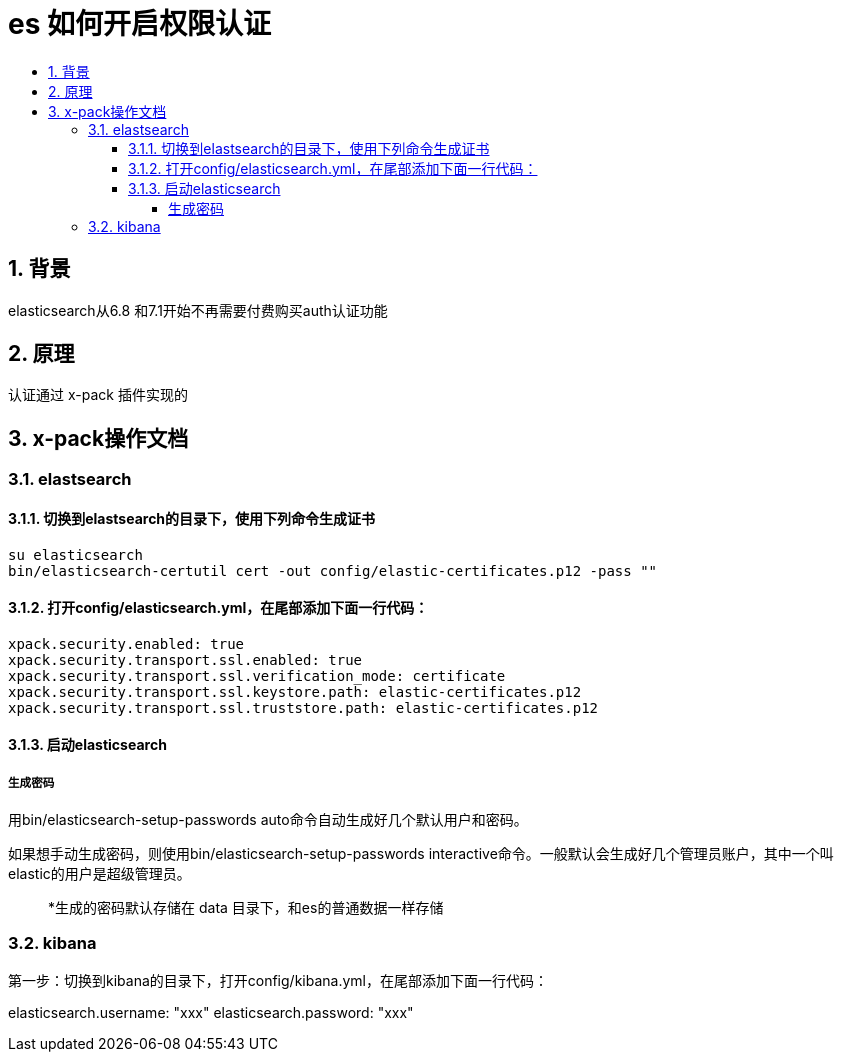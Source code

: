 = es 如何开启权限认证
:toc:
:toclevels: 5
:toc-title:
:sectnums:

== 背景
elasticsearch从6.8 和7.1开始不再需要付费购买auth认证功能

== 原理
认证通过 x-pack 插件实现的

== x-pack操作文档
=== elastsearch
==== 切换到elastsearch的目录下，使用下列命令生成证书
```
su elasticsearch
bin/elasticsearch-certutil cert -out config/elastic-certificates.p12 -pass ""
```

==== 打开config/elasticsearch.yml，在尾部添加下面一行代码：
```
xpack.security.enabled: true
xpack.security.transport.ssl.enabled: true
xpack.security.transport.ssl.verification_mode: certificate
xpack.security.transport.ssl.keystore.path: elastic-certificates.p12
xpack.security.transport.ssl.truststore.path: elastic-certificates.p12
```

==== 启动elasticsearch

===== 生成密码
用bin/elasticsearch-setup-passwords auto命令自动生成好几个默认用户和密码。

如果想手动生成密码，则使用bin/elasticsearch-setup-passwords interactive命令。一般默认会生成好几个管理员账户，其中一个叫elastic的用户是超级管理员。

> *生成的密码默认存储在 data 目录下，和es的普通数据一样存储


=== kibana
第一步：切换到kibana的目录下，打开config/kibana.yml，在尾部添加下面一行代码：

elasticsearch.username: "xxx"
elasticsearch.password: "xxx"